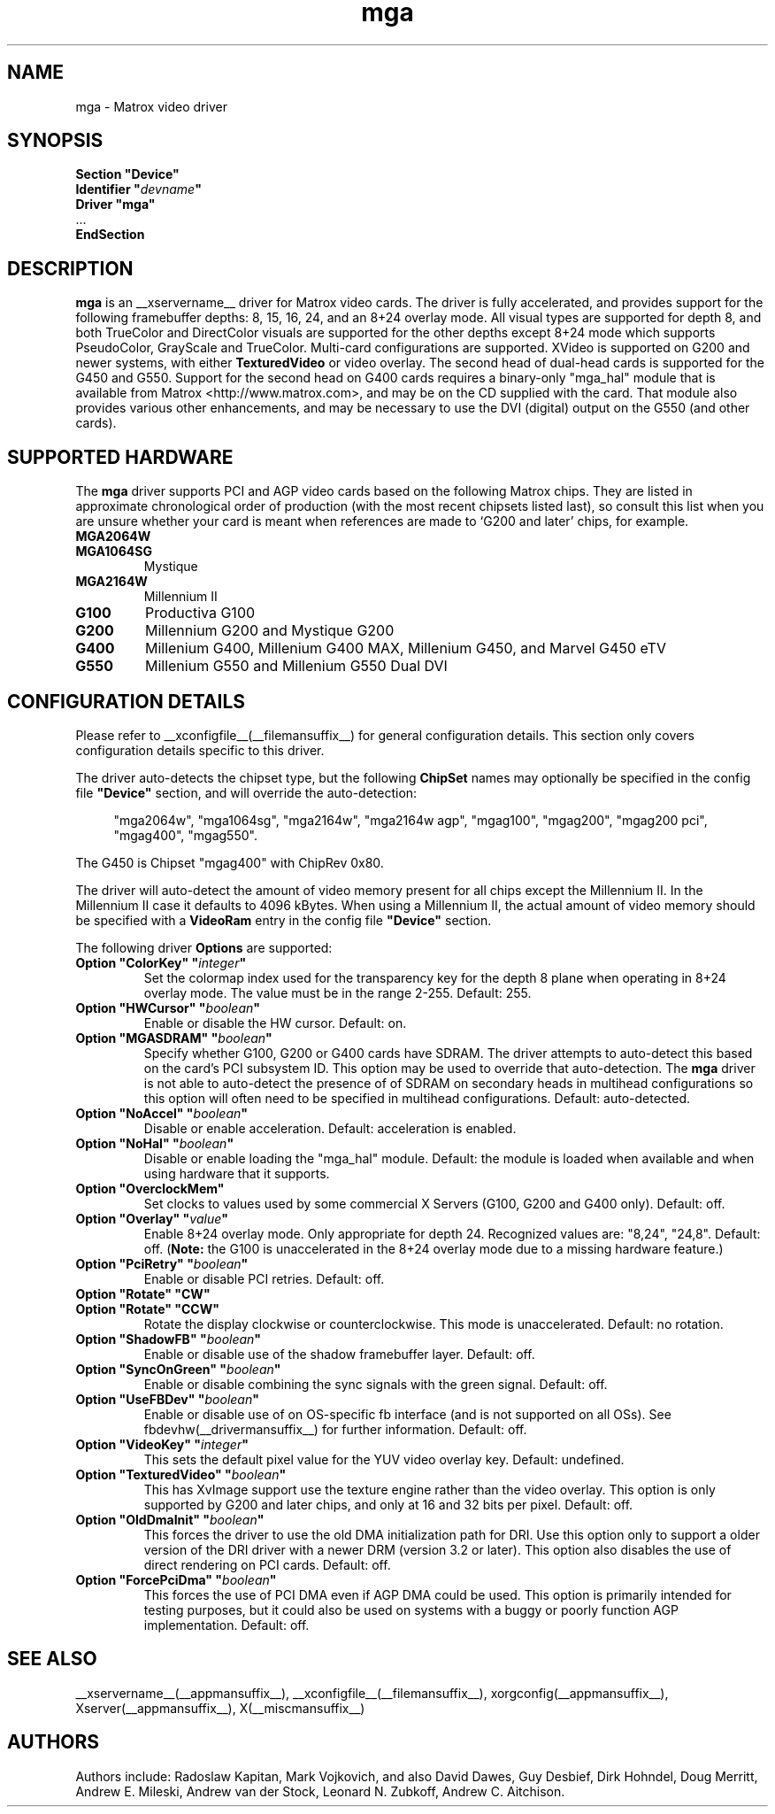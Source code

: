 .\" $XFree86: xc/programs/Xserver/hw/xfree86/drivers/mga/mga.man,v 1.7 2003/04/03 07:11:03 herrb Exp $ 
.\" shorthand for double quote that works everywhere.
.ds q \N'34'
.TH mga __drivermansuffix__ __vendorversion__
.SH NAME
mga \- Matrox video driver
.SH SYNOPSIS
.nf
.B "Section \*qDevice\*q"
.BI "  Identifier \*q"  devname \*q
.B  "  Driver \*qmga\*q"
\ \ ...
.B EndSection
.fi
.SH DESCRIPTION
.B mga
is an __xservername__ driver for Matrox video cards.  The driver is fully
accelerated, and provides support for the following framebuffer depths: 8,
15, 16, 24, and an 8+24 overlay mode.  All visual types are supported for
depth 8, and both TrueColor and DirectColor visuals are supported for the
other depths except 8+24 mode which supports PseudoColor, GrayScale and
TrueColor.  Multi\-card configurations are supported.  XVideo is supported
on G200 and newer systems, with either
.B TexturedVideo
or video overlay.  The second head of dual\-head cards is supported for the
G450 and G550.  Support for the second head on G400 cards requires a
binary\-only "mga_hal" module that is available from Matrox
<http://www.matrox.com>, and may be on the CD supplied with the card.  That
module also provides various other enhancements, and may be necessary to
use the DVI (digital) output on the G550 (and other cards).
.SH "SUPPORTED HARDWARE"
The
.B mga
driver supports PCI and AGP video cards based on the following Matrox
chips.  They are listed in approximate chronological order of production
(with the most recent chipsets listed last), so consult this list when you
are unsure whether your card is meant when references are made to \(oqG200
and later\(cq chips, for example.
.TP
.B MGA2064W
.TP
.B MGA1064SG
Mystique
.TP
.B MGA2164W
Millennium II
.TP
.B G100
Productiva G100
.TP
.B G200
Millennium G200 and Mystique G200
.TP
.B G400
Millenium G400, Millenium G400 MAX, Millenium G450, and Marvel G450 eTV
.TP 
.B G550
Millenium G550 and Millenium G550 Dual DVI
.SH "CONFIGURATION DETAILS"
Please refer to __xconfigfile__(__filemansuffix__) for general configuration
details.  This section only covers configuration details specific to this
driver.
.PP
The driver auto\-detects the chipset type, but the following
.B ChipSet
names may optionally be specified in the config file
.B \*qDevice\*q
section, and will override the auto\-detection:
.PP
.RS 4
"mga2064w", "mga1064sg", "mga2164w", "mga2164w agp", "mgag100", "mgag200",
"mgag200 pci", "mgag400", "mgag550".
.RE
.PP
The G450 is Chipset "mgag400" with ChipRev 0x80.
.PP
The driver will auto\-detect the amount of video memory present for all
chips except the Millennium II.  In the Millennium II case it defaults
to 4096\ kBytes.  When using a Millennium II, the actual amount of video
memory should be specified with a
.B VideoRam
entry in the config file
.B \*qDevice\*q
section.
.PP
The following driver
.B Options
are supported:
.TP
.BI "Option \*qColorKey\*q \*q" integer \*q
Set the colormap index used for the transparency key for the depth 8 plane
when operating in 8+24 overlay mode.  The value must be in the range
2\-255.  Default: 255.
.TP
.BI "Option \*qHWCursor\*q \*q" boolean \*q
Enable or disable the HW cursor.  Default: on.
.TP
.BI "Option \*qMGASDRAM\*q \*q" boolean \*q
Specify whether G100, G200 or G400 cards have SDRAM.  The driver attempts to
auto\-detect this based on the card's PCI subsystem ID.  This option may
be used to override that auto\-detection.  The
.B mga
driver is not able to auto\-detect the presence of of SDRAM on secondary
heads in multihead configurations so this option will often need to be
specified in multihead configurations.  Default: auto\-detected.
.TP
.BI "Option \*qNoAccel\*q \*q" boolean \*q
Disable or enable acceleration.  Default: acceleration is enabled.
.TP
.BI "Option \*qNoHal\*q \*q" boolean \*q
Disable or enable loading the "mga_hal" module.  Default: the module is
loaded when available and when using hardware that it supports.
.TP
.BI "Option \*qOverclockMem\*q"
Set clocks to values used by some commercial X Servers (G100, G200 and G400
only).  Default: off.
.TP
.BI "Option \*qOverlay\*q \*q" value \*q
Enable 8+24 overlay mode.  Only appropriate for depth 24. 
Recognized values are: "8,24", "24,8". Default: off.
.RB ( Note:
the G100 is unaccelerated in the 8+24 overlay mode due to a missing
hardware feature.) 
.TP
.BI "Option \*qPciRetry\*q \*q" boolean \*q
Enable or disable PCI retries.  Default: off.
.TP
.BI "Option \*qRotate\*q \*qCW\*q"
.TP
.BI "Option \*qRotate\*q \*qCCW\*q"
Rotate the display clockwise or counterclockwise.  This mode is unaccelerated.
Default: no rotation.
.TP
.BI "Option \*qShadowFB\*q \*q" boolean \*q
Enable or disable use of the shadow framebuffer layer.  Default: off.
.TP
.BI "Option \*qSyncOnGreen\*q \*q" boolean \*q
Enable or disable combining the sync signals with the green signal.
Default: off.
.TP
.BI "Option \*qUseFBDev\*q \*q" boolean \*q
Enable or disable use of on OS\-specific fb interface (and is not supported
on all OSs).  See fbdevhw(__drivermansuffix__) for further information.
Default: off.
.TP
.BI "Option \*qVideoKey\*q \*q" integer \*q
This sets the default pixel value for the YUV video overlay key.
Default: undefined.
.TP
.BI "Option \*qTexturedVideo\*q \*q" boolean \*q
This has XvImage support use the texture engine rather than the video
overlay.  This option is only supported by G200 and later chips, and only
at 16 and 32 bits per pixel.
Default: off.
.TP
.BI "Option \*qOldDmaInit\*q \*q" boolean \*q
This forces the driver to use the old DMA initialization path for DRI.
Use this option only to support a older version of the DRI driver with
a newer DRM (version 3.2 or later).  This option also disables the use
of direct rendering on PCI cards.
Default: off.
.TP
.BI "Option \*qForcePciDma\*q \*q" boolean \*q
This forces the use of PCI DMA even if AGP DMA could be used.  This
option is primarily intended for testing purposes, but it could also
be used on systems with a buggy or poorly function AGP implementation.
Default: off.
.SH "SEE ALSO"
__xservername__(__appmansuffix__), __xconfigfile__(__filemansuffix__), xorgconfig(__appmansuffix__), Xserver(__appmansuffix__), X(__miscmansuffix__)
.SH AUTHORS
Authors include: Radoslaw Kapitan, Mark Vojkovich, and also David Dawes, Guy
Desbief, Dirk Hohndel, Doug Merritt, Andrew E. Mileski, Andrew van der Stock,
Leonard N. Zubkoff, Andrew C. Aitchison.
